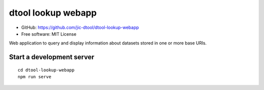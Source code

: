 dtool lookup webapp
===================

- GitHub: https://github.com/jic-dtool/dtool-lookup-webapp
- Free software: MIT License

Web application to query and display information about datasets stored in one
or more base URIs.

Start a development server
--------------------------

::

    cd dtool-lookup-webapp
    npm run serve
